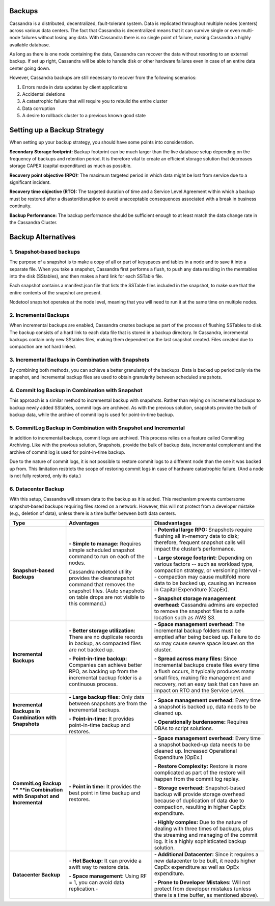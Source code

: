 .. Licensed to the Apache Software Foundation (ASF) under one
.. or more contributor license agreements.  See the NOTICE file
.. distributed with this work for additional information
.. regarding copyright ownership.  The ASF licenses this file
.. to you under the Apache License, Version 2.0 (the
.. "License"); you may not use this file except in compliance
.. with the License.  You may obtain a copy of the License at
..
..     http://www.apache.org/licenses/LICENSE-2.0
..
.. Unless required by applicable law or agreed to in writing, software
.. distributed under the License is distributed on an "AS IS" BASIS,
.. WITHOUT WARRANTIES OR CONDITIONS OF ANY KIND, either express or implied.
.. See the License for the specific language governing permissions and
.. limitations under the License.

.. highlight:: none

Backups
=======

Cassandra is a distributed, decentralized, fault-tolerant system. Data is replicated throughout multiple nodes (centers) across various data centers. The fact that Cassandra is decentralized means that it can survive single or even multi-node failures without losing any data. With Cassandra there is no single point of failure, making Cassandra a highly available database. 

As long as there is one node containing the data, Cassandra can recover the data without resorting to an external backup. If set up right, Cassandra will be able to handle disk or other hardware failures even in case of an entire data center going down.

However, Cassandra backups are still necessary to recover from the following scenarios:

1. Errors made in data updates by client applications

2. Accidental deletions

3. A catastrophic failure that will require you to rebuild the entire cluster

4. Data corruption

5. A desire to rollback cluster to a previous known good state

Setting up a Backup Strategy
============================
When setting up your backup strategy, you should have some points into consideration.

**Secondary Storage footprint:** Backup footprint can be much larger than the live database setup depending on the frequency of backups and retention period. It is therefore vital to create an efficient storage solution that decreases storage CAPEX (capital expenditure) as much as possible.

**Recovery point objective (RPO):**  The maximum targeted period in which data might be lost from service due to a significant incident.

**Recovery time objective (RTO):** The targeted duration of time and a Service Level Agreement within which a backup must be restored after a disaster/disruption to avoid unacceptable consequences associated with a break in business continuity.

**Backup Performance:** The backup performance should be sufficient enough to at least match the data change rate in the Cassandra Cluster. 

Backup Alternatives
===================

1. Snapshot-based backups
"""""""""""""""""""""""""
The purpose of a snapshot is to make a copy of all or part of keyspaces and tables in a node and to save it into a separate file. When you take a snapshot, Cassandra first performs a flush, to push any data residing in the memtables into the disk (SStables), and then makes a hard link for each SSTable file.

Each snapshot contains a manifest.json file that lists the SSTable files included in the snapshot, to make sure that the entire contents of the snapshot are present.

Nodetool snapshot operates at the node level, meaning that you will need to run it at the same time on multiple nodes.

2. Incremental Backups
""""""""""""""""""""""
When incremental backups are enabled, Cassandra creates backups as part of the process of flushing SSTables to disk. The backup consists of a hard link to each data file that is stored in a backup directory. In Cassandra, incremental backups contain only new SStables files, making them dependent on the last snapshot created. Files created due to compaction are not hard linked.

3. Incremental Backups in Combination with Snapshots
""""""""""""""""""""""""""""""""""""""""""""""""""""
By combining both methods, you can achieve a better granularity of the backups. Data is backed up periodically via the snapshot, and incremental backup files are used to obtain granularity between scheduled snapshots.

4. Commit log Backup in Combination with Snapshot
"""""""""""""""""""""""""""""""""""""""""""""""""
This approach is a similar method to incremental backup with snapshots. Rather than relying on incremental backups to backup newly added SStables, commit logs are archived. As with the previous solution, snapshots provide the bulk of backup data, while the archive of commit log is used for point-in-time backup.

5. CommitLog Backup in Combination with Snapshot and Incremental
""""""""""""""""""""""""""""""""""""""""""""""""""""""""""""""""
In addition to incremental backups, commit logs are archived. This process relies on a feature called Commitlog Archiving.  Like with the previous solution, Snapshots, provide the bulk of backup data, incremental complement and the archive of commit log is used for point-in-time backup.

Due to the nature of commit logs, it is not possible to restore commit logs to a different node than the one it was backed up from. This limitation restricts the scope of restoring commit logs in case of hardware catastrophic failure. (And a node is not fully restored, only its data.)

6. Datacenter Backup
""""""""""""""""""""
With this setup, Cassandra will stream data to the backup as it is added. This mechanism prevents cumbersome snapshot-based backups requiring files stored on a network. However, this will not protect from a developer mistake (e.g., deletion of data), unless there is a time buffer between both data centers.



+----------------------------------+-----------------------------------------------------------------------------------------------------------------------------------------------------------------+-------------------------------------------------------------------------------------------------------------------------------------------------------------------------------------------------------------------------------------------------------+
| **Type**                         | **Advantages**                                                                                                                                                  | **Disadvantages**                                                                                                                                                                                                                                     |
+----------------------------------+-----------------------------------------------------------------------------------------------------------------------------------------------------------------+-------------------------------------------------------------------------------------------------------------------------------------------------------------------------------------------------------------------------------------------------------+
| **Snapshot-based Backups**       | **- Simple to manage:** Requires simple scheduled snapshot command to run on each of the nodes.                                                                 | **- Potential large RPO:** Snapshots require flushing all in-memory data to disk; therefore, frequent snapshot calls will impact the cluster’s performance.                                                                                           |
|                                  |                                                                                                                                                                 |                                                                                                                                                                                                                                                       |
|                                  |                                                                                                                                                                 | **- Large storage footprint:** Depending on various factors -- such as workload type, compaction strategy, or versioning interval -- compaction may cause multifold more data to be backed up, causing an increase in Capital Expenditure (CapEx).    |
|                                  | Cassandra nodetool utility provides the clearsnapshot command that removes the snapshot files. (Auto snapshots on table drops are not visible to this command.) |                                                                                                                                                                                                                                                       |
|                                  |                                                                                                                                                                 | **- Snapshot storage management overhead:** Cassandra admins are expected to remove the snapshot files to a safe location such as AWS S3.                                                                                                             |
+----------------------------------+-----------------------------------------------------------------------------------------------------------------------------------------------------------------+-------------------------------------------------------------------------------------------------------------------------------------------------------------------------------------------------------------------------------------------------------+
| **Incremental Backups**          | **- Better storage utilization:** There are no duplicate records in backup, as compacted files are not backed up.                                               | **- Space management overhead:** The incremental backup folders must be emptied after being backed up. Failure to do so may cause severe space issues on the cluster.                                                                                 |
|                                  |                                                                                                                                                                 |                                                                                                                                                                                                                                                       |
|                                  | **- Point-in-time backup:** Companies can achieve better RPO, as backing up from the incremental backup folder is a continuous process.                         | **- Spread across many files:** Since incremental backups create files every time a flush occurs, it typically produces many small files, making file management and recovery, not an easy task that can have an impact on RTO and the Service Level. |
+----------------------------------+-----------------------------------------------------------------------------------------------------------------------------------------------------------------+-------------------------------------------------------------------------------------------------------------------------------------------------------------------------------------------------------------------------------------------------------+
| **Incremental Backups in**       | **- Large backup files:** Only data between snapshots are from the incremental backups.                                                                         | **- Space management overhead:** Every time a snapshot is backed up, data needs to be cleaned up.                                                                                                                                                     |
| **Combination with Snapshots**   |                                                                                                                                                                 |                                                                                                                                                                                                                                                       |
|                                  | **- Point-in-time:** It provides point-in-time backup and restores.                                                                                             | **- Operationally burdensome:** Requires DBAs to script solutions.                                                                                                                                                                                    |
+----------------------------------+-----------------------------------------------------------------------------------------------------------------------------------------------------------------+-------------------------------------------------------------------------------------------------------------------------------------------------------------------------------------------------------------------------------------------------------+
| **CommitLog Backup **            | **- Point in time:** It provides the best point in time backup and restores.                                                                                    | **- Space management overhead:** Every time a snapshot backed-up data needs to be cleaned up. Increased Operational Expenditure (OpEx.)                                                                                                               |
| **in Combination**               |                                                                                                                                                                 |                                                                                                                                                                                                                                                       |
| **with Snapshot**                |                                                                                                                                                                 | **- Restore Complexity:** Restore is more complicated as part of the restore will happen from the commit log replay.                                                                                                                                  |
| **and Incremental**              |                                                                                                                                                                 |                                                                                                                                                                                                                                                       |
|                                  |                                                                                                                                                                 | **- Storage overhead:** Snapshot-based backup will provide storage overhead because of duplication of data due to compaction, resulting in higher CapEx expenditure.                                                                                  |
|                                  |                                                                                                                                                                 |                                                                                                                                                                                                                                                       |
|                                  |                                                                                                                                                                 | **- Highly complex:** Due to the nature of dealing with three times of backups, plus the streaming and managing of the commit log. It is a highly sophisticated backup solution.                                                                      |
+----------------------------------+-----------------------------------------------------------------------------------------------------------------------------------------------------------------+-------------------------------------------------------------------------------------------------------------------------------------------------------------------------------------------------------------------------------------------------------+
| **Datacenter Backup**            | **- Hot Backup:** It can provide a swift way to restore data.                                                                                                   | **- Additional Datacenter:** Since it requires a new datacenter to be built, it needs higher CapEx expenditure as well as OpEx expenditure.                                                                                                           |
|                                  |                                                                                                                                                                 |                                                                                                                                                                                                                                                       |
|                                  | **- Space management:** Using RF = 1, you can avoid data replication.-                                                                                          | **- Prone to Developer Mistakes:**  Will not protect from developer mistakes (unless there is a time buffer, as mentioned above).                                                                                                                     |
+----------------------------------+-----------------------------------------------------------------------------------------------------------------------------------------------------------------+-------------------------------------------------------------------------------------------------------------------------------------------------------------------------------------------------------------------------------------------------------+